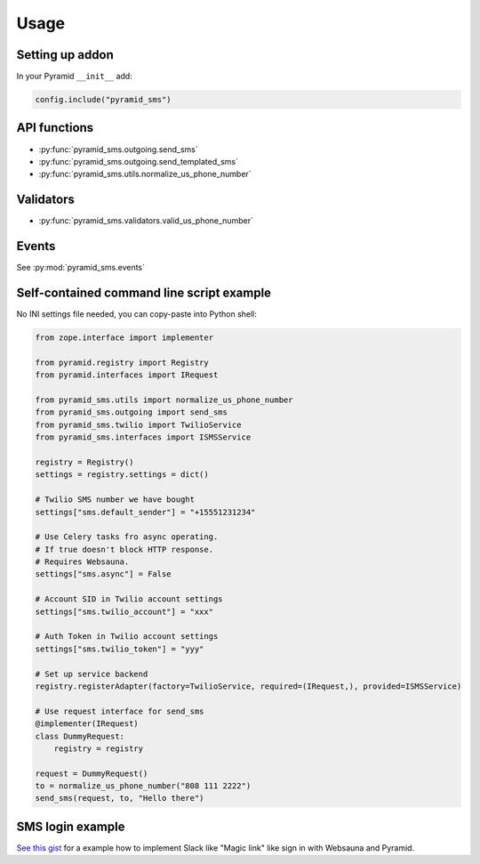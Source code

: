 =====
Usage
=====

Setting up addon
----------------

In your Pyramid ``__init__`` add:

.. code-block:: python

    config.include("pyramid_sms")



API functions
-------------

* :py:func:`pyramid_sms.outgoing.send_sms`

* :py:func:`pyramid_sms.outgoing.send_templated_sms`

* :py:func:`pyramid_sms.utils.normalize_us_phone_number`

Validators
----------

* :py:func:`pyramid_sms.validators.valid_us_phone_number`

Events
------

See :py:mod:`pyramid_sms.events`


Self-contained command line script example
------------------------------------------

No INI settings file needed, you can copy-paste into Python shell:

.. code-block:: python

    from zope.interface import implementer

    from pyramid.registry import Registry
    from pyramid.interfaces import IRequest

    from pyramid_sms.utils import normalize_us_phone_number
    from pyramid_sms.outgoing import send_sms
    from pyramid_sms.twilio import TwilioService
    from pyramid_sms.interfaces import ISMSService

    registry = Registry()
    settings = registry.settings = dict()

    # Twilio SMS number we have bought
    settings["sms.default_sender"] = "+15551231234"

    # Use Celery tasks fro async operating.
    # If true doesn't block HTTP response.
    # Requires Websauna.
    settings["sms.async"] = False

    # Account SID in Twilio account settings
    settings["sms.twilio_account"] = "xxx"

    # Auth Token in Twilio account settings
    settings["sms.twilio_token"] = "yyy"

    # Set up service backend
    registry.registerAdapter(factory=TwilioService, required=(IRequest,), provided=ISMSService)

    # Use request interface for send_sms
    @implementer(IRequest)
    class DummyRequest:
        registry = registry

    request = DummyRequest()
    to = normalize_us_phone_number("808 111 2222")
    send_sms(request, to, "Hello there")

SMS login example
-----------------

`See this gist <https://gist.github.com/miohtama/69b5c365ec5e5ddd1d0b2ad2869460e8>`_ for a example how to implement Slack like "Magic link" like sign in with Websauna and Pyramid.
